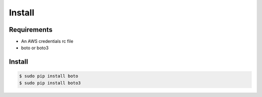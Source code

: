 *******
Install
*******

Requirements
============

* An AWS credentials rc file
* boto or boto3

Install
=======

.. code-block:: bash

    $ sudo pip install boto
    $ sudo pip install boto3
